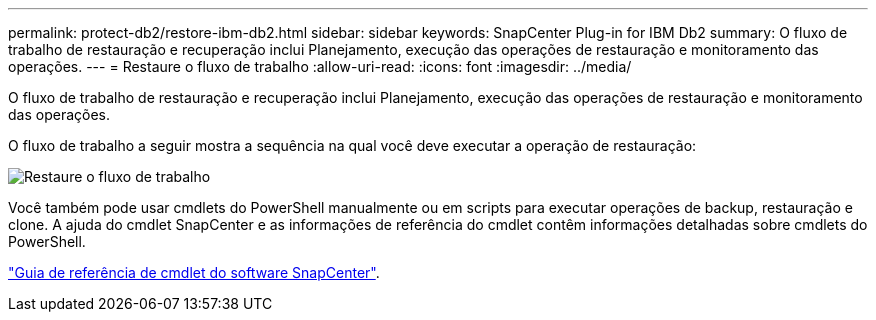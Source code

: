 ---
permalink: protect-db2/restore-ibm-db2.html 
sidebar: sidebar 
keywords: SnapCenter Plug-in for IBM Db2 
summary: O fluxo de trabalho de restauração e recuperação inclui Planejamento, execução das operações de restauração e monitoramento das operações. 
---
= Restaure o fluxo de trabalho
:allow-uri-read: 
:icons: font
:imagesdir: ../media/


[role="lead"]
O fluxo de trabalho de restauração e recuperação inclui Planejamento, execução das operações de restauração e monitoramento das operações.

O fluxo de trabalho a seguir mostra a sequência na qual você deve executar a operação de restauração:

image::../media/db2_restore_workflow.png[Restaure o fluxo de trabalho]

Você também pode usar cmdlets do PowerShell manualmente ou em scripts para executar operações de backup, restauração e clone. A ajuda do cmdlet SnapCenter e as informações de referência do cmdlet contêm informações detalhadas sobre cmdlets do PowerShell.

https://docs.netapp.com/us-en/snapcenter-cmdlets/index.html["Guia de referência de cmdlet do software SnapCenter"^].
